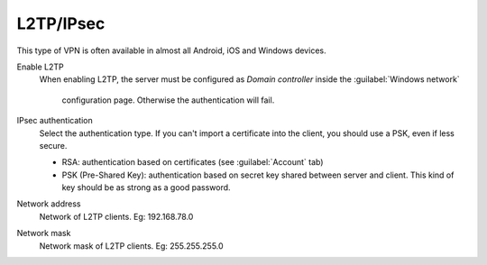 .. --initial-header-level=2

L2TP/IPsec
==========

This type of VPN is often available in almost all Android, 
iOS and Windows devices.

Enable L2TP
   When enabling L2TP, the server must be configured as 
   *Domain controller* inside the :guilabel:`Windows network`
    configuration page.
    Otherwise the authentication will fail.

IPsec authentication
   Select the authentication type.
   If you can't import a certificate into the client,
   you should use a PSK, even if less secure.

   * RSA: authentication based on certificates (see :guilabel:`Account` tab)
   * PSK (Pre-Shared Key): authentication based on secret key shared
     between server and client.
     This kind of key should be as strong as a good password.

Network address
   Network of L2TP clients. Eg: 192.168.78.0

Network mask
   Network mask of L2TP clients. Eg: 255.255.255.0

